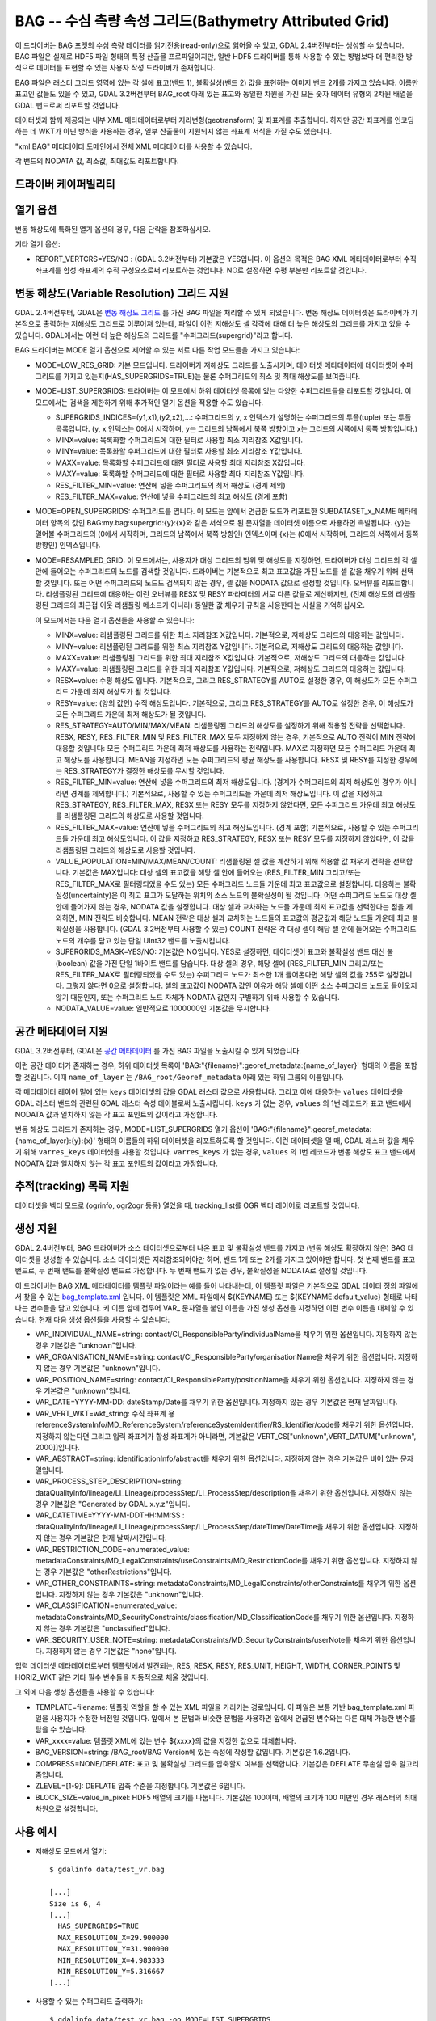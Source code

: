 .. _raster.bag:

================================================================================
BAG -- 수심 측량 속성 그리드(Bathymetry Attributed Grid)
================================================================================

.. shortname:: BAG

.. build_dependencies:: libhdf5

이 드라이버는 BAG 포맷의 수심 측량 데이터를 읽기전용(read-only)으로 읽어올 수 있고, GDAL 2.4버전부터는 생성할 수 있습니다. BAG 파일은 실제로 HDF5 파일 형태의 특정 산출물 프로파일이지만, 일반 HDF5 드라이버를 통해 사용할 수 있는 방법보다 더 편리한 방식으로 데이터를 표현할 수 있는 사용자 작성 드라이버가 존재합니다.

BAG 파일은 래스터 그리드 영역에 있는 각 셀에 표고(밴드 1), 불확실성(밴드 2) 값을 표현하는 이미지 밴드 2개를 가지고 있습니다. 이름만 표고인 값들도 있을 수 있고, GDAL 3.2버전부터 BAG_root 아래 있는 표고와 동일한 차원을 가진 모든 숫자 데이터 유형의 2차원 배열을 GDAL 밴드로써 리포트할 것입니다.

데이터셋과 함께 제공되는 내부 XML 메타데이터로부터 지리변형(geotransform) 및 좌표계를 추출합니다. 하지만 공간 좌표계를 인코딩하는 데 WKT가 아닌 방식을 사용하는 경우, 일부 산출물이 지원되지 않는 좌표계 서식을 가질 수도 있습니다.

"xml:BAG" 메타데이터 도메인에서 전체 XML 메타데이터를 사용할 수 있습니다.

각 밴드의 NODATA 값, 최소값, 최대값도 리포트합니다.

드라이버 케이퍼빌리티
-------------------

.. supports_createcopy::

.. supports_create::

    이 드라이버는 :cpp:func:`GDALDriver::Create` 작업을 지원합니다.

    .. versionadded:: 3.2

.. supports_georeferencing::

.. supports_virtualio::

열기 옵션
------------

변동 해상도에 특화된 열기 옵션의 경우, 다음 단락을 참조하십시오.

기타 열기 옵션:

- REPORT_VERTCRS=YES/NO : (GDAL 3.2버전부터) 기본값은 YES입니다. 이 옵션의 목적은 BAG XML 메타데이터로부터 수직 좌표계를 합성 좌표계의 수직 구성요소로써 리포트하는 것입니다. NO로 설정하면 수평 부분만 리포트할 것입니다.

변동 해상도(Variable Resolution) 그리드 지원
------------------------------------------

GDAL 2.4버전부터, GDAL은 `변동 해상도 그리드 <https://bitbucket.org/ccomjhc/openns/raw/master/docs/VariableResolution/2017-08-10_VariableResolution.docx>`_ 를 가진 BAG 파일을 처리할 수 있게 되었습니다. 변동 해상도 데이터셋은 드라이버가 기본적으로 출력하는 저해상도 그리드로 이루어져 있는데, 파일이 이런 저해상도 셀 각각에 대해 더 높은 해상도의 그리드를 가지고 있을 수 있습니다. GDAL에서는 이런 더 높은 해상도의 그리드를 "수퍼그리드(supergrid)"라고 합니다.

BAG 드라이버는 MODE 열기 옵션으로 제어할 수 있는 서로 다른 작업 모드들을 가지고 있습니다:

-  MODE=LOW_RES_GRID: 기본 모드입니다. 드라이버가 저해상도 그리드를 노출시키며, 데이터셋 메타데이터에 데이터셋이 수퍼그리드를 가지고 있는지(HAS_SUPERGRIDS=TRUE)는 물론 수퍼그리드의 최소 및 최대 해상도를 보여줍니다.
-  MODE=LIST_SUPERGRIDS: 드라이버는 이 모드에서 하위 데이터셋 목록에 있는 다양한 수퍼그리드들을 리포트할 것입니다. 이 모드에서는 검색을 제한하기 위해 추가적인 열기 옵션을 적용할 수도 있습니다.

   -  SUPERGRIDS_INDICES=(y1,x1),(y2,x2),...: 수퍼그리드의 y, x 인덱스가 설명하는 수퍼그리드의 투플(tuple) 또는 투플 목록입니다. (y, x 인덱스는 0에서 시작하며, y는 그리드의 남쪽에서 북쪽 방향이고 x는 그리드의 서쪽에서 동쪽 방향입니다.)
   -  MINX=value: 목록화할 수퍼그리드에 대한 필터로 사용할 최소 지리참조 X값입니다.
   -  MINY=value: 목록화할 수퍼그리드에 대한 필터로 사용할 최소 지리참조 Y값입니다.
   -  MAXX=value: 목록화할 수퍼그리드에 대한 필터로 사용할 최대 지리참조 X값입니다.
   -  MAXY=value: 목록화할 수퍼그리드에 대한 필터로 사용할 최대 지리참조 Y값입니다.
   -  RES_FILTER_MIN=value: 연산에 넣을 수퍼그리드의 최저 해상도 (경계 제외)
   -  RES_FILTER_MAX=value: 연산에 넣을 수퍼그리드의 최고 해상도 (경계 포함)

-  MODE=OPEN_SUPERGRIDS: 수퍼그리드를 엽니다. 이 모드는 앞에서 언급한 모드가 리포트한 SUBDATASET_x_NAME 메타데이터 항목의 값인 BAG:my.bag:supergrid:{y}:{x}와 같은 서식으로 된 문자열을 데이터셋 이름으로 사용하면 촉발됩니다. {y}는 열어볼 수퍼그리드의 (0에서 시작하며, 그리드의 남쪽에서 북쪽 방향인) 인덱스이며 {x}는 (0에서 시작하며, 그리드의 서쪽에서 동쪽 방향인) 인덱스입니다.
-  MODE=RESAMPLED_GRID: 이 모드에서는, 사용자가 대상 그리드의 범위 및 해상도를 지정하면, 드라이버가 대상 그리드의 각 셀 안에 들어오는 수퍼그리드의 노드를 검색할 것입니다. 드라이버는 기본적으로 최고 표고값을 가진 노드를 셀 값을 채우기 위해 선택할 것입니다. 또는 어떤 수퍼그리드의 노드도 검색되지 않는 경우, 셀 값을 NODATA 값으로 설정할 것입니다. 오버뷰를 리포트합니다. 리샘플링된 그리드에 대응하는 이런 오버뷰를 RESX 및 RESY 파라미터의 서로 다른 값들로 계산하지만, (전체 해상도의 리샘플링된 그리드의 최근접 이웃 리샘플링 메소드가 아니라) 동일한 값 채우기 규칙을 사용한다는 사실을 기억하십시오.

   이 모드에서는 다음 열기 옵션들을 사용할 수 있습니다:

   -  MINX=value: 리샘플링된 그리드를 위한 최소 지리참조 X값입니다. 기본적으로, 저해상도 그리드의 대응하는 값입니다.
   -  MINY=value: 리샘플링된 그리드를 위한 최소 지리참조 Y값입니다. 기본적으로, 저해상도 그리드의 대응하는 값입니다.
   -  MAXX=value: 리샘플링된 그리드를 위한 최대 지리참조 X값입니다. 기본적으로, 저해상도 그리드의 대응하는 값입니다.
   -  MAXY=value: 리샘플링된 그리드를 위한 최대 지리참조 Y값입니다. 기본적으로, 저해상도 그리드의 대응하는 값입니다.
   -  RESX=value: 수평 해상도 입니다. 기본적으로, 그리고 RES_STRATEGY를 AUTO로 설정한 경우, 이 해상도가 모든 수퍼그리드 가운데 최저 해상도가 될 것입니다.
   -  RESY=value: (양의 값인) 수직 해상도입니다. 기본적으로, 그리고 RES_STRATEGY를 AUTO로 설정한 경우, 이 해상도가 모든 수퍼그리드 가운데 최저 해상도가 될 것입니다.
   -  RES_STRATEGY=AUTO/MIN/MAX/MEAN: 리샘플링된 그리드의 해상도를 설정하기 위해 적용할 전략을 선택합니다. RESX, RESY, RES_FILTER_MIN 및 RES_FILTER_MAX 모두 지정하지 않는 경우, 기본적으로 AUTO 전략이 MIN 전략에 대응할 것입니다: 모든 수퍼그리드 가운데 최저 해상도를 사용하는 전략입니다. MAX로 지정하면 모든 수퍼그리드 가운데 최고 해상도를 사용합니다. MEAN을 지정하면 모든 수퍼그리드의 평균 해상도를 사용합니다. RESX 및 RESY를 지정한 경우에는 RES_STRATEGY가 결정한 해상도를 무시할 것입니다.
   -  RES_FILTER_MIN=value: 연산에 넣을 수퍼그리드의 최저 해상도입니다. (경계가 수퍼그리드의 최저 해상도인 경우가 아니라면 경계를 제외합니다.) 기본적으로, 사용할 수 있는 수퍼그리드들 가운데 최저 해상도입니다. 이 값을 지정하고 RES_STRATEGY, RES_FILTER_MAX, RESX 또는 RESY 모두를 지정하지 않았다면, 모든 수퍼그리드 가운데 최고 해상도를 리샘플링된 그리드의 해상도로 사용할 것입니다.
   -  RES_FILTER_MAX=value: 연산에 넣을 수퍼그리드의 최고 해상도입니다. (경계 포함) 기본적으로, 사용할 수 있는 수퍼그리드들 가운데 최고 해상도입니다. 이 값을 지정하고 RES_STRATEGY, RESX 또는 RESY 모두를 지정하지 않았다면, 이 값을 리샘플링된 그리드의 해상도로 사용할 것입니다.
   -  VALUE_POPULATION=MIN/MAX/MEAN/COUNT: 리샘플링된 셀 값을 계산하기 위해 적용할 값 채우기 전략을 선택합니다. 기본값은 MAX입니다: 대상 셀의 표고값을 해당 셀 안에 들어오는 (RES_FILTER_MIN 그리고/또는 RES_FILTER_MAX로 필터링되었을 수도 있는) 모든 수퍼그리드 노드들 가운데 최고 표고값으로 설정합니다. 대응하는 불확실성(uncertainty)은 이 최고 표고가 도달하는 위치의 소스 노드의 불확실성이 될 것입니다. 어떤 수퍼그리드 노드도 대상 셀 안에 들어가지 않는 경우, NODATA 값을 설정합니다. 대상 셀과 교차하는 노드들 가운데 최저 표고값을 선택한다는 점을 제외하면, MIN 전략도 비슷합니다. MEAN 전략은 대상 셀과 교차하는 노드들의 표고값의 평균값과 해당 노드들 가운데 최고 불확실성을 사용합니다. (GDAL 3.2버전부터 사용할 수 있는) COUNT 전략은 각 대상 셀이 해당 셀 안에 들어오는 수퍼그리드 노드의 개수를 담고 있는 단일 UInt32 밴드를 노출시킵니다.
   -  SUPERGRIDS_MASK=YES/NO: 기본값은 NO입니다. YES로 설정하면, 데이터셋이 표고와 불확실성 밴드 대신 불(boolean) 값을 가진 단일 1바이트 밴드를 담습니다. 대상 셀의 경우, 해당 셀에 (RES_FILTER_MIN 그리고/또는 RES_FILTER_MAX로 필터링되었을 수도 있는) 수퍼그리드 노드가 최소한 1개 들어온다면 해당 셀의 값을 255로 설정합니다. 그렇지 않다면 0으로 설정합니다. 셀의 표고값이 NODATA 값인 이유가 해당 셀에 어떤 소스 수퍼그리드 노드도 들어오지 않기 때문인지, 또는 수퍼그리드 노드 자체가 NODATA 값인지 구별하기 위해 사용할 수 있습니다.
   -  NODATA_VALUE=value: 일반적으로 1000000인 기본값을 무시합니다.

공간 메타데이터 지원
------------------------

GDAL 3.2버전부터, GDAL은 `공간 메타데이터
<https://github.com/OpenNavigationSurface/BAG/issues/2>`_ 를 가진 BAG 파일을 노출시킬 수 있게 되었습니다.

이런 공간 데이터가 존재하는 경우, 하위 데이터셋 목록이 'BAG:"{filename}":georef_metadata:{name_of_layer}' 형태의 이름을 포함할 것입니다. 이때 ``name_of_layer`` 는 ``/BAG_root/Georef_metadata`` 아래 있는 하위 그룹의 이름입니다.

각 메타데이터 레이어 밑에 있는 ``keys`` 데이터셋의 값을 GDAL 래스터 값으로 사용합니다. 그리고 이에 대응하는 ``values`` 데이터셋을 GDAL 래스터 밴드와 관련된 GDAL 래스터 속성 테이블로써 노출시킵니다. ``keys`` 가 없는 경우, ``values`` 의 1번 레코드가 표고 밴드에서 NODATA 값과 일치하지 않는 각 표고 포인트의 값이라고 가정합니다.

변동 해상도 그리드가 존재하는 경우, MODE=LIST_SUPERGRIDS 열기 옵션이 'BAG:"{filename}":georef_metadata:{name_of_layer}:{y}:{x}' 형태의 이름들의 하위 데이터셋을 리포트하도록 할 것입니다. 이런 데이터셋을 열 때, GDAL 래스터 값을 채우기 위해 ``varres_keys`` 데이터셋을 사용할 것입니다. ``varres_keys`` 가 없는 경우, ``values`` 의 1번 레코드가 변동 해상도 표고 밴드에서 NODATA 값과 일치하지 않는 각 표고 포인트의 값이라고 가정합니다.

추적(tracking) 목록 지원
-----------------------

데이터셋을 벡터 모드로 (ogrinfo, ogr2ogr 등등) 열었을 때, tracking_list를 OGR 벡터 레이어로 리포트할 것입니다.

생성 지원
----------------

GDAL 2.4버전부터, BAG 드라이버가 소스 데이터셋으로부터 나온 표고 및 불확실성 밴드를 가지고 (변동 해상도 확장하지 않은) BAG 데이터셋을 생성할 수 있습니다. 소스 데이터셋은 지리참조되어야만 하며, 밴드 1개 또는 2개를 가지고 있어야만 합니다. 첫 번째 밴드를 표고 밴드로, 두 번째 밴드를 불확실성 밴드로 가정합니다. 두 번째 밴드가 없는 경우, 불확실성을 NODATA로 설정할 것입니다.

이 드라이버는 BAG XML 메타데이터를 템플릿 파일이라는 예를 들어 나타내는데, 이 템플릿 파일은 기본적으로 GDAL 데이터 정의 파일에서 찾을 수 있는 `bag_template.xml <https://raw.githubusercontent.com/OSGeo/gdal/master/data/bag_template.xml>`_ 입니다. 이 템플릿은 XML 파일에서 ${KEYNAME} 또는 ${KEYNAME:default_value} 형태로 나타나는 변수들을 담고 있습니다. 키 이름 앞에 접두어 VAR\_ 문자열을 붙인 이름을 가진 생성 옵션을 지정하면 이런 변수 이름을 대체할 수 있습니다. 현재 다음 생성 옵션들을 사용할 수 있습니다:

-  VAR_INDIVIDUAL_NAME=string: contact/CI_ResponsibleParty/individualName을 채우기 위한 옵션입니다. 지정하지 않는 경우 기본값은 "unknown"입니다.
-  VAR_ORGANISATION_NAME=string: contact/CI_ResponsibleParty/organisationName을 채우기 위한 옵션입니다. 지정하지 않는 경우 기본값은 "unknown"입니다.
-  VAR_POSITION_NAME=string: contact/CI_ResponsibleParty/positionName을 채우기 위한 옵션입니다. 지정하지 않는 경우 기본값은 "unknown"입니다.
-  VAR_DATE=YYYY-MM-DD: dateStamp/Date를 채우기 위한 옵션입니다. 지정하지 않는 경우 기본값은 현재 날짜입니다.
-  VAR_VERT_WKT=wkt_string: 수직 좌표계 용 referenceSystemInfo/MD_ReferenceSystem/referenceSystemIdentifier/RS_Identifier/code를 채우기 위한 옵션입니다. 지정하지 않는다면 그리고 입력 좌표계가 합성 좌표계가 아니라면, 기본값은 VERT_CS["unknown",VERT_DATUM["unknown", 2000]]입니다.
-  VAR_ABSTRACT=string: identificationInfo/abstract를 채우기 위한 옵션입니다. 지정하지 않는 경우 기본값은 비어 있는 문자열입니다.
-  VAR_PROCESS_STEP_DESCRIPTION=string: dataQualityInfo/lineage/LI_Lineage/processStep/LI_ProcessStep/description을 채우기 위한 옵션입니다. 지정하지 않는 경우 기본값은 "Generated by GDAL x.y.z"입니다.
-  VAR_DATETIME=YYYY-MM-DDTHH:MM:SS : dataQualityInfo/lineage/LI_Lineage/processStep/LI_ProcessStep/dateTime/DateTime을 채우기 위한 옵션입니다. 지정하지 않는 경우 기본값은 현재 날짜/시간입니다.
-  VAR_RESTRICTION_CODE=enumerated_value: metadataConstraints/MD_LegalConstraints/useConstraints/MD_RestrictionCode를 채우기 위한 옵션입니다. 지정하지 않는 경우 기본값은 "otherRestrictions"입니다.
-  VAR_OTHER_CONSTRAINTS=string: metadataConstraints/MD_LegalConstraints/otherConstraints를 채우기 위한 옵션입니다. 지정하지 않는 경우 기본값은 "unknown"입니다.
-  VAR_CLASSIFICATION=enumerated_value: metadataConstraints/MD_SecurityConstraints/classification/MD_ClassificationCode를 채우기 위한 옵션입니다. 지정하지 않는 경우 기본값은 "unclassified"입니다.
-  VAR_SECURITY_USER_NOTE=string: metadataConstraints/MD_SecurityConstraints/userNote를 채우기 위한 옵션입니다. 지정하지 않는 경우 기본값은 "none"입니다.

입력 데이터셋 메타데이터로부터 템플릿에서 발견되는, RES, RESX, RESY, RES_UNIT, HEIGHT, WIDTH, CORNER_POINTS 및 HORIZ_WKT 같은 기타 필수 변수들을 자동적으로 채울 것입니다.

그 외에 다음 생성 옵션들을 사용할 수 있습니다:

-  TEMPLATE=filename: 템플릿 역할을 할 수 있는 XML 파일을 가리키는 경로입니다. 이 파일은 보통 기반 bag_template.xml 파일을 사용자가 수정한 버전일 것입니다. 앞에서 본 문법과 비슷한 문법을 사용하면 앞에서 언급된 변수와는 다른 대체 가능한 변수를 담을 수 있습니다.
-  VAR_xxxx=value: 템플릿 XML에 있는 변수 ${xxxx}의 값을 지정한 값으로 대체합니다.
-  BAG_VERSION=string: /BAG_root/BAG Version에 있는 속성에 작성할 값입니다. 기본값은 1.6.2입니다.
-  COMPRESS=NONE/DEFLATE: 표고 및 불확실성 그리드를 압축할지 여부를 선택합니다. 기본값은 DEFLATE 무손실 압축 알고리즘입니다.
-  ZLEVEL=[1-9]: DEFLATE 압축 수준을 지정합니다. 기본값은 6입니다.
-  BLOCK_SIZE=value_in_pixel: HDF5 배열의 크기를 나눕니다. 기본값은 100이며, 배열의 크기가 100 미만인 경우 래스터의 최대 차원으로 설정합니다.

사용 예시
--------------

-  저해상도 모드에서 열기:

   ::

      $ gdalinfo data/test_vr.bag

      [...]
      Size is 6, 4
      [...]
        HAS_SUPERGRIDS=TRUE
        MAX_RESOLUTION_X=29.900000
        MAX_RESOLUTION_Y=31.900000
        MIN_RESOLUTION_X=4.983333
        MIN_RESOLUTION_Y=5.316667
      [...]

-  사용할 수 있는 수퍼그리드 출력하기:

   ::

      $ gdalinfo data/test_vr.bag -oo MODE=LIST_SUPERGRIDS

      [...]
      Subdatasets:
        SUBDATASET_1_NAME=BAG:"data/test_vr.bag":supergrid:0:0
        SUBDATASET_1_DESC=Supergrid (y=0, x=0) from (x=70.100000,y=499968.100000) to (x=129.900000,y=500031.900000), resolution (x=29.900000,y=31.900000)
        SUBDATASET_2_NAME=BAG:"data/test_vr.bag":supergrid:0:1
        SUBDATASET_2_DESC=Supergrid (y=0, x=1) from (x=107.575000,y=499976.075000) to (x=152.424999,y=500023.924999), resolution (x=14.950000,y=15.950000)
      [...]
        SUBDATASET_24_NAME=BAG:"data/test_vr.bag":supergrid:3:5
        SUBDATASET_24_DESC=Supergrid (y=3, x=5) from (x=232.558335,y=500077.391667) to (x=267.441666,y=500114.608334), resolution (x=4.983333,y=5.316667)
      [...]

-  특정 수퍼그리드 열기:

   ::

      $ gdalinfo BAG:"data/test_vr.bag":supergrid:3:5

-  리샘플링 모드에서 BAG를 기본 파라미터를 사용해서 변환하기(수퍼그리드들 가운데 최저 해상도 사용, MAX값 채우기 규칙):

   ::

      $ gdal_translate data/test_vr.bag -oo MODE=RESAMPLED_GRID out.tif

-  리샘플링 모드에서 BAG를 특정 그리드의 원점(origin)과 해상도를 사용해서 변환하기:

   ::

      $ gdal_translate data/test_vr.bag -oo MODE=RESAMPLED_GRID -oo MINX=80 -oo MINY=500000 -oo RESX=16 -oo RESY=16 out.tif

-  리샘플링 모드에서 BAG를 수퍼그리드 노드와 리샘플링된 데이터셋의 셀이 교차하는 위치를 나타내는 마스크를 사용해서 변환하기:

   ::

      $ gdal_translate data/test_vr.bag -oo MODE=RESAMPLED_GRID -oo SUPERGRIDS_MASK=YES out.tif

-  리샘플링 모드에서 BAG를 수퍼그리드 해상도를 필터링해서 변환하기(리샘플링된 그리드는 기본적으로 4미터 해상도를 사용할 것입니다):

   ::

      $ gdal_translate data/test_vr.bag -oo MODE=RESAMPLED_GRID -oo RES_FILTER_MIN=4 -oo RES_FILTER_MAX=8 out.tif

-  GeoTIFF 파일을 BAG 데이터셋으로 변환하고, ABSTRACT 대체 가능 변수에 사용자 지정 값을 지정하기:

   ::

      $ gdal_translate in.tif out.bag -co "VAR_ABSTRACT=My abstract"

-  리샘플링 모드에서 (변동 해상도) BAG를 특정 그리드 해상도(5m)를 사용해서 (변동 해상도 확장하지 않은) BAG 데이터셋으로 변환하고, ABSTRACT 메타데이터에 사용자 지정 값을 지정하기:

   ::

      $ gdal_translate data/test_vr.bag -oo MODE=RESAMPLED_GRID -oo RESX=5 -oo RESY=5 out.bag -co "VAR_ABSTRACT=My abstract"

-  추적 목록을 출력하기:

   ::

      $ ogrinfo -al data/my.bal

참고
--------

-  ``gdal/frmts/hdf5/bagdataset.cpp`` 로 구현되었습니다.
-  `오픈 수면 항해 프로젝트(The Open Navigation Surface Project) <http://www.opennavsurf.org>`_
-  `수심 측량 속성 그리드(BAG) 객체 버전 1.6 설명서 <https://github.com/OpenNavigationSurface/BAG/raw/master/docs/BAG_FSD_Release_1.6.3.doc>`_
-  `BAG 파일 용 변동 해상도 그리드 확장 <https://github.com/OpenNavigationSurface/BAG/raw/master/docs/VariableResolution/2017-08-10_VariableResolution.docx>`_

